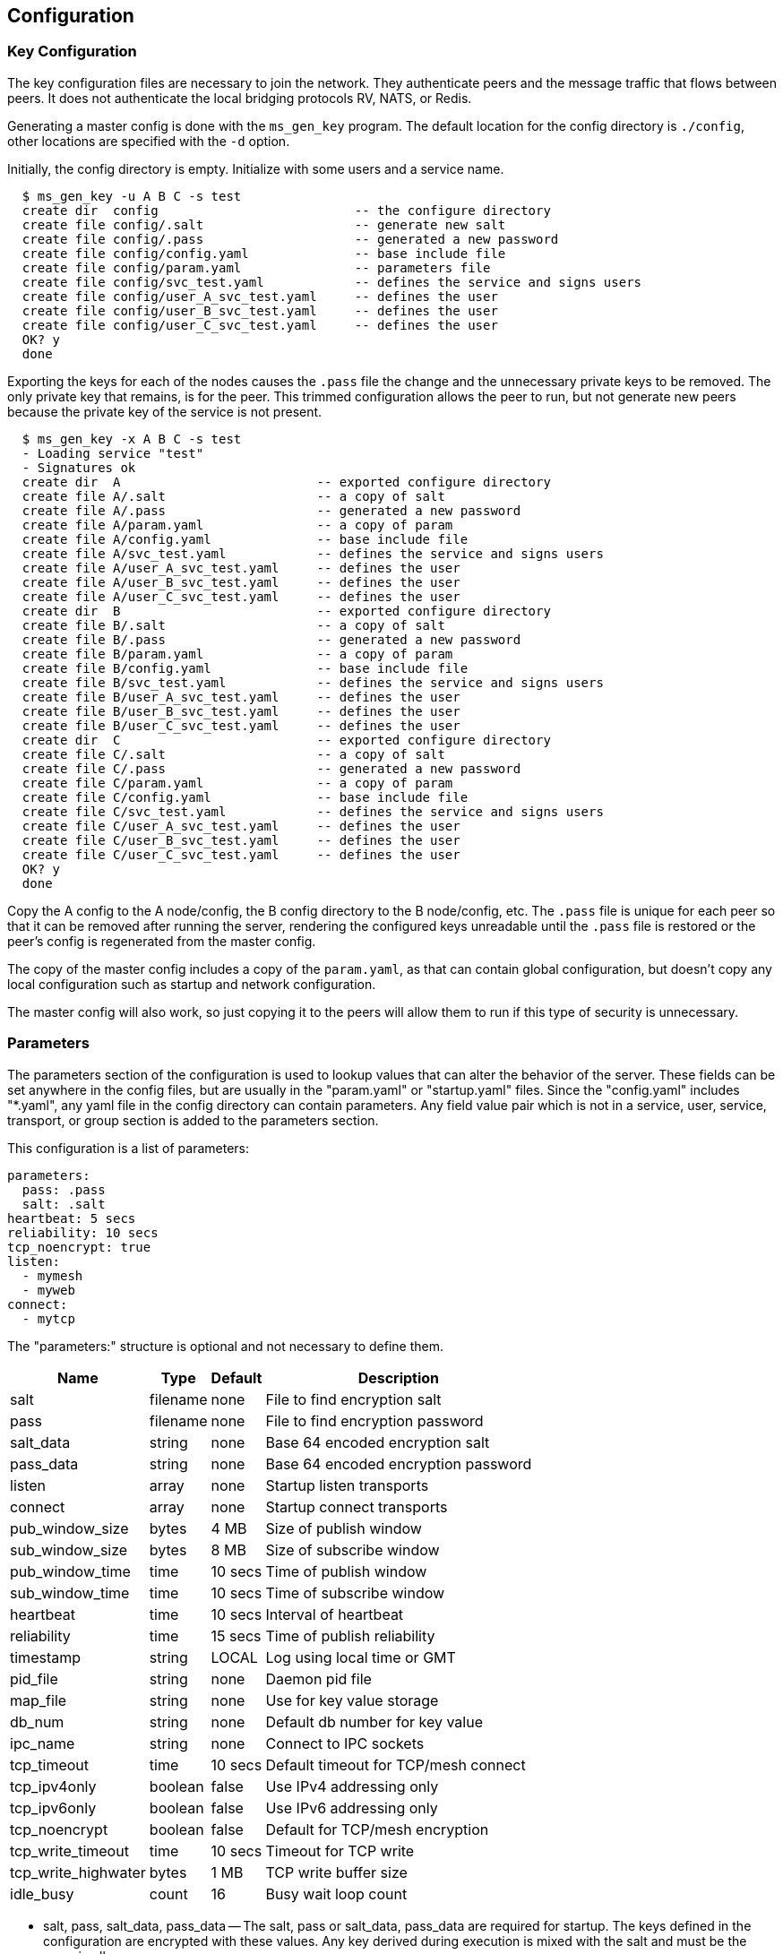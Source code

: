[[config]]
Configuration
-------------

Key Configuration
~~~~~~~~~~~~~~~~~

The key configuration files are necessary to join the network.  They
authenticate peers and the message traffic that flows between peers.  It does
not authenticate the local bridging protocols RV, NATS, or Redis.

Generating a master config is done with the `ms_gen_key` program.  The default
location for the config directory is `./config`, other locations are specified
with the `-d` option.

Initially, the config directory is empty.  Initialize with some users and a
service name.

----
  $ ms_gen_key -u A B C -s test
  create dir  config                          -- the configure directory
  create file config/.salt                    -- generate new salt
  create file config/.pass                    -- generated a new password
  create file config/config.yaml              -- base include file
  create file config/param.yaml               -- parameters file
  create file config/svc_test.yaml            -- defines the service and signs users
  create file config/user_A_svc_test.yaml     -- defines the user
  create file config/user_B_svc_test.yaml     -- defines the user
  create file config/user_C_svc_test.yaml     -- defines the user
  OK? y
  done
----

Exporting the keys for each of the nodes causes the `.pass` file the change and
the unnecessary private keys to be removed.  The only private key that remains,
is for the peer.  This trimmed configuration allows the peer to run, but not
generate new peers because the private key of the service is not present.

----
  $ ms_gen_key -x A B C -s test
  - Loading service "test"               
  - Signatures ok                        
  create dir  A                          -- exported configure directory
  create file A/.salt                    -- a copy of salt
  create file A/.pass                    -- generated a new password
  create file A/param.yaml               -- a copy of param
  create file A/config.yaml              -- base include file
  create file A/svc_test.yaml            -- defines the service and signs users
  create file A/user_A_svc_test.yaml     -- defines the user
  create file A/user_B_svc_test.yaml     -- defines the user
  create file A/user_C_svc_test.yaml     -- defines the user
  create dir  B                          -- exported configure directory
  create file B/.salt                    -- a copy of salt
  create file B/.pass                    -- generated a new password
  create file B/param.yaml               -- a copy of param
  create file B/config.yaml              -- base include file
  create file B/svc_test.yaml            -- defines the service and signs users
  create file B/user_A_svc_test.yaml     -- defines the user
  create file B/user_B_svc_test.yaml     -- defines the user
  create file B/user_C_svc_test.yaml     -- defines the user
  create dir  C                          -- exported configure directory
  create file C/.salt                    -- a copy of salt
  create file C/.pass                    -- generated a new password
  create file C/param.yaml               -- a copy of param
  create file C/config.yaml              -- base include file
  create file C/svc_test.yaml            -- defines the service and signs users
  create file C/user_A_svc_test.yaml     -- defines the user
  create file C/user_B_svc_test.yaml     -- defines the user
  create file C/user_C_svc_test.yaml     -- defines the user
  OK? y
  done
----

Copy the A config to the A node/config, the B config directory to the B
node/config, etc.  The `.pass` file is unique for each peer so that it can be
removed after running the server, rendering the configured keys unreadable
until the `.pass` file is restored or the peer's config is regenerated from the
master config.

The copy of the master config includes a copy of the `param.yaml`, as that can
contain global configuration, but doesn't copy any local configuration such as
startup and network configuration.

The master config will also work, so just copying it to the peers will allow
them to run if this type of security is unnecessary.

Parameters
~~~~~~~~~~

The parameters section of the configuration is used to lookup values that can
alter the behavior of the server.  These fields can be set anywhere in the
config files, but are usually in the "param.yaml" or "startup.yaml" files.
Since the "config.yaml" includes "*.yaml", any yaml file in the config
directory can contain parameters.  Any field value pair which is not in a
service, user, service, transport, or group section is added to the parameters
section.

This configuration is a list of parameters:

----
parameters:
  pass: .pass
  salt: .salt
heartbeat: 5 secs
reliability: 10 secs
tcp_noencrypt: true
listen:
  - mymesh
  - myweb
connect:
  - mytcp
----

The "parameters:" structure is optional and not necessary to define them.

[%autowidth,options="header",grid="cols",stripes="even"]
|=============================================
| Name                | Type     | Default | Description
| salt                | filename | none    | File to find encryption salt
| pass                | filename | none    | File to find encryption password
| salt_data           | string   | none    | Base 64 encoded encryption salt
| pass_data           | string   | none    | Base 64 encoded encryption password
| listen              | array    | none    | Startup listen transports
| connect             | array    | none    | Startup connect transports
| pub_window_size     | bytes    | 4 MB    | Size of publish window
| sub_window_size     | bytes    | 8 MB    | Size of subscribe window
| pub_window_time     | time     | 10 secs | Time of publish window
| sub_window_time     | time     | 10 secs | Time of subscribe window
| heartbeat           | time     | 10 secs | Interval of heartbeat
| reliability         | time     | 15 secs | Time of publish reliability
| timestamp           | string   | LOCAL   | Log using local time or GMT
| pid_file            | string   | none    | Daemon pid file
| map_file            | string   | none    | Use for key value storage
| db_num              | string   | none    | Default db number for key value
| ipc_name            | string   | none    | Connect to IPC sockets
| tcp_timeout         | time     | 10 secs | Default timeout for TCP/mesh connect
| tcp_ipv4only        | boolean  | false   | Use IPv4 addressing only
| tcp_ipv6only        | boolean  | false   | Use IPv6 addressing only
| tcp_noencrypt       | boolean  | false   | Default for TCP/mesh encryption
| tcp_write_timeout   | time     | 10 secs | Timeout for TCP write
| tcp_write_highwater | bytes    | 1 MB    | TCP write buffer size
| idle_busy           | count    | 16      | Busy wait loop count
|=============================================

- salt, pass, salt_data, pass_data -- The salt, pass or salt_data, pass_data
  are required for startup.  The keys defined in the configuration are
  encrypted with these values.  Any key derived during execution is mixed with
  the salt and must be the same in all peers.

- listen, connect -- The startup transports.  They are started before any other
  events are processed.  If a listen fails, then the program exits.  A connect
  failure will not cause an exit, since it retries.

- pub_window_size, sub_window_size, pub_window_time, sub_window_time -- These
  track the sequence numbers of messages sent and received.  They are described
  in <<pub_window>>.

- heartbeat -- The interval which heartbeats are published to directly
  connected peers.  A link is not active when a heartbeat is missed for
  1.5 times this interval.  The link is reactivated when a heartbeat is
  received.

- timestamp -- When set to GMT, the time stamps are not offset by the local
  timezone.

- pid_file -- A file that contains the process id when forked in rvd mode.

- map_file -- If a Redis transport is used, this is where the data is stored.
  If no map is defined, then the data stored will fail and data retrieved will
  be zero.  The `kv_server` command will initialize a map file.

- db_num -- The default database number for the Redis transport.

- ipc_name -- When set, allows IPC processes to connect through Unix sockets
  and subscription maps using the same name.  If the processes are shutdown,
  they will restart or stop the subscriptions using the maps.

- tcp_timeout -- The default retry timeout for TCP and mesh connections.

- tcp_ip4only -- Resolve DNS hostnames to IPv4 addresses only.

- tcp_ip6only -- Resolve DNS hostnames to IPv6 addresses only.

- tcp_noencrypt -- When true, the default for TCP and mesh connections is to
  to not encrypt the traffic.

- tcp_write_timeout -- Amount of time to wait for TCP write progress if the
  write buffer is full.  After this time, socket is disconnected and messages
  lost.  When a TCP write buffer has equal or more than `tcp_write_highwater`
  bytes then backpressure can be applied to the sockets that are forwarding
  data, causing them to add latency waiting for the writer to have space
  available.

- tcp_write_highwater -- Amount of data to buffer for writing before applying
  back pressure to forwarding sockets.

- idle_busy -- Number of times to loop while no activity is present.  More
  looping while idle keeps the process on a CPU for lower latency at the
  expense of wasted CPU cycles.
